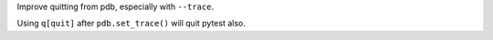Improve quitting from pdb, especially with ``--trace``.

Using ``q[quit]`` after ``pdb.set_trace()`` will quit pytest also.
